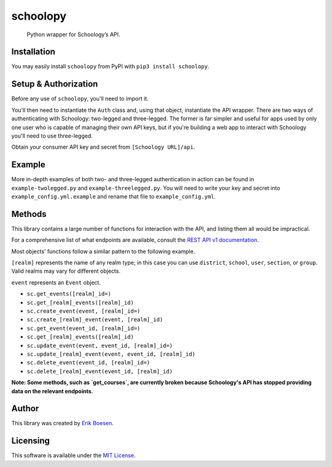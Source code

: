 schoolopy
=========

    Python wrapper for Schoology’s API.

.. image:: https://badge.fury.io/py/schoolopy.svg
    :target: https://badge.fury.io/py/schoolopy

Installation
------------
You may easily install ``schoolopy`` from PyPI with ``pip3 install schoolopy``.

Setup & Authorization
---------------------

Before any use of ``schoolopy``, you'll need to import it.

.. code:: python
    import schoolopy

You'll then need to instantiate the ``Auth`` class and, using that object, instantiate the API wrapper. There are two ways of authenticating with Schoology: two-legged and three-legged. The former is far simpler and useful for apps used by only one user who is capable of managing their own API keys, but if you're building a web app to interact with Schoology you'll need to use three-legged.

Obtain your consumer API key and secret from ``[Schoology URL]/api``.

.. code:: python
    # Two-legged
    sc = schoolopy.Schoology(schoolopy.Auth(key, secret))
    sc.get_feed()  # etc.

.. code:: python
    # Three-legged
    auth = schoolopy.Auth(key, secret, three_legged=True, domain='https://schoology.com')  # Replace URL with that of your school's Schoology
    url = auth.request_authorization()
    # Redirect user to that URL as appropriate for your application. Once user has performed action, continue.
    if not auth.authorize():
        raise SystemExit('User not authorized!')
    sc = schoolopy.Schoology(auth)

Example
-------

More in-depth examples of both two- and three-legged authentication in action can be found in ``example-twolegged.py`` and ``example-threelegged.py``. You will need to write your key and secret into ``example_config.yml.example`` and rename that file to ``example_config.yml``.

Methods
-------

This library contains a large number of functions for interaction with the API, and listing them all would be impractical.

For a comprehensive list of what endpoints are available, consult the `REST API v1 documentation <https://developers.schoology.com/api-documentation/rest-api-v1>`_.

Most objects’ functions follow a similar pattern to the following example.

``[realm]`` represents the name of any realm type; in this case you can use ``district``, ``school``, ``user``, ``section``, or ``group``. Valid realms may vary for different objects.

``event`` represents an ``Event`` object.

-  ``sc.get_events([realm]_id=)``
-  ``sc.get_[realm]_events([realm]_id)``
-  ``sc.create_event(event, [realm]_id=)``
-  ``sc.create_[realm]_event(event, [realm]_id)``
-  ``sc.get_event(event_id, [realm]_id=)``
-  ``sc.get_[realm]_events([realm]_id)``
-  ``sc.update_event(event, event_id, [realm]_id=)``
-  ``sc.update_[realm]_event(event, event_id, [realm]_id)``
-  ``sc.delete_event(event_id, [realm]_id=)``
-  ``sc.delete_[realm]_event(event_id, [realm]_id)``

**Note: Some methods, such as `get_courses`, are currently broken because Schoology's API has stopped providing data on the relevant endpoints.**

Author
------

This library was created by `Erik Boesen <https://github.com/ErikBoesen>`_.

Licensing
---------

This software is available under the `MIT License <LICENSE>`_.
